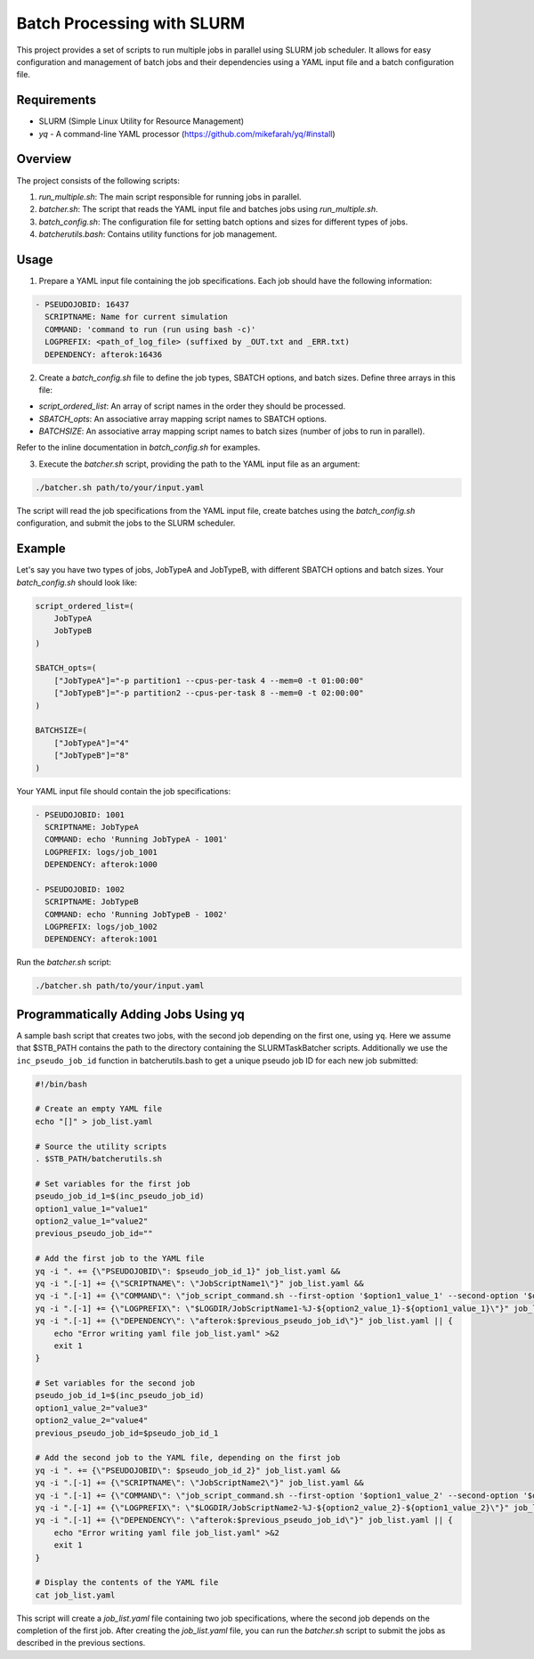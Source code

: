 Batch Processing with SLURM
===========================

This project provides a set of scripts to run multiple jobs in parallel using SLURM job scheduler. It allows for easy configuration and management of batch jobs and their dependencies using a YAML input file and a batch configuration file.

Requirements
------------

- SLURM (Simple Linux Utility for Resource Management)
- `yq` - A command-line YAML processor (https://github.com/mikefarah/yq/#install)

Overview
--------

The project consists of the following scripts:

1. `run_multiple.sh`: The main script responsible for running jobs in parallel.
2. `batcher.sh`: The script that reads the YAML input file and batches jobs using `run_multiple.sh`.
3. `batch_config.sh`: The configuration file for setting batch options and sizes for different types of jobs.
4. `batcherutils.bash`: Contains utility functions for job management.

Usage
-----

1. Prepare a YAML input file containing the job specifications. Each job should have the following information:

.. code-block:: yaml

   - PSEUDOJOBID: 16437
     SCRIPTNAME: Name for current simulation
     COMMAND: 'command to run (run using bash -c)'
     LOGPREFIX: <path_of_log_file> (suffixed by _OUT.txt and _ERR.txt)
     DEPENDENCY: afterok:16436

2. Create a `batch_config.sh` file to define the job types, SBATCH options, and batch sizes. Define three arrays in this file:

- `script_ordered_list`: An array of script names in the order they should be processed.
- `SBATCH_opts`: An associative array mapping script names to SBATCH options.
- `BATCHSIZE`: An associative array mapping script names to batch sizes (number of jobs to run in parallel).

Refer to the inline documentation in `batch_config.sh` for examples.

3. Execute the `batcher.sh` script, providing the path to the YAML input file as an argument:

.. code-block:: bash

   ./batcher.sh path/to/your/input.yaml

The script will read the job specifications from the YAML input file, create batches using the `batch_config.sh` configuration, and submit the jobs to the SLURM scheduler.

Example
-------

Let's say you have two types of jobs, JobTypeA and JobTypeB, with different SBATCH options and batch sizes. Your `batch_config.sh` should look like:

.. code-block:: bash

   script_ordered_list=(
       JobTypeA
       JobTypeB
   )

   SBATCH_opts=(
       ["JobTypeA"]="-p partition1 --cpus-per-task 4 --mem=0 -t 01:00:00"
       ["JobTypeB"]="-p partition2 --cpus-per-task 8 --mem=0 -t 02:00:00"
   )

   BATCHSIZE=(
       ["JobTypeA"]="4"
       ["JobTypeB"]="8"
   )

Your YAML input file should contain the job specifications:

.. code-block:: yaml

   - PSEUDOJOBID: 1001
     SCRIPTNAME: JobTypeA
     COMMAND: echo 'Running JobTypeA - 1001'
     LOGPREFIX: logs/job_1001
     DEPENDENCY: afterok:1000

   - PSEUDOJOBID: 1002
     SCRIPTNAME: JobTypeB
     COMMAND: echo 'Running JobTypeB - 1002'
     LOGPREFIX: logs/job_1002
     DEPENDENCY: afterok:1001

Run the `batcher.sh` script:

.. code-block:: bash

   ./batcher.sh path/to/your/input.yaml


Programmatically Adding Jobs Using yq
-------------------------------------

A sample bash script that creates two jobs, with the second job depending on the first one, using ``yq``. Here we assume that $STB_PATH contains the path to the directory containing the SLURMTaskBatcher scripts. Additionally we use the ``inc_pseudo_job_id`` function in batcherutils.bash to get a unique pseudo job ID for each new job submitted:

.. code-block:: bash

   #!/bin/bash

   # Create an empty YAML file
   echo "[]" > job_list.yaml

   # Source the utility scripts
   . $STB_PATH/batcherutils.sh

   # Set variables for the first job
   pseudo_job_id_1=$(inc_pseudo_job_id)
   option1_value_1="value1"
   option2_value_1="value2"
   previous_pseudo_job_id=""

   # Add the first job to the YAML file
   yq -i ". += {\"PSEUDOJOBID\": $pseudo_job_id_1}" job_list.yaml &&
   yq -i ".[-1] += {\"SCRIPTNAME\": \"JobScriptName1\"}" job_list.yaml &&
   yq -i ".[-1] += {\"COMMAND\": \"job_script_command.sh --first-option '$option1_value_1' --second-option '$option2_value_1'\"}" job_list.yaml &&
   yq -i ".[-1] += {\"LOGPREFIX\": \"$LOGDIR/JobScriptName1-%J-${option2_value_1}-${option1_value_1}\"}" job_list.yaml &&
   yq -i ".[-1] += {\"DEPENDENCY\": \"afterok:$previous_pseudo_job_id\"}" job_list.yaml || {
       echo "Error writing yaml file job_list.yaml" >&2
       exit 1
   }

   # Set variables for the second job
   pseudo_job_id_1=$(inc_pseudo_job_id)
   option1_value_2="value3"
   option2_value_2="value4"
   previous_pseudo_job_id=$pseudo_job_id_1

   # Add the second job to the YAML file, depending on the first job
   yq -i ". += {\"PSEUDOJOBID\": $pseudo_job_id_2}" job_list.yaml &&
   yq -i ".[-1] += {\"SCRIPTNAME\": \"JobScriptName2\"}" job_list.yaml &&
   yq -i ".[-1] += {\"COMMAND\": \"job_script_command.sh --first-option '$option1_value_2' --second-option '$option2_value_2'\"}" job_list.yaml &&
   yq -i ".[-1] += {\"LOGPREFIX\": \"$LOGDIR/JobScriptName2-%J-${option2_value_2}-${option1_value_2}\"}" job_list.yaml &&
   yq -i ".[-1] += {\"DEPENDENCY\": \"afterok:$previous_pseudo_job_id\"}" job_list.yaml || {
       echo "Error writing yaml file job_list.yaml" >&2
       exit 1
   }

   # Display the contents of the YAML file
   cat job_list.yaml

This script will create a `job_list.yaml` file containing two job specifications, where the second job depends on the completion of the first job. After creating the `job_list.yaml` file, you can run the `batcher.sh` script to submit the jobs as described in the previous sections.